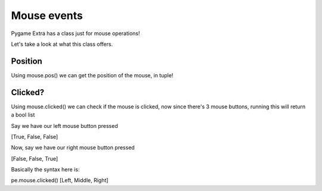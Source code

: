Mouse events
============

Pygame Extra has a class just for mouse operations!

Let's take a look at what this class offers.

Position
--------

Using mouse.pos() we can get the position of the mouse, in tuple!

Clicked?
--------

Using mouse.clicked() we can check if the mouse is clicked, now since there's 3 mouse buttons, running this will return a bool list

Say we have our left mouse button pressed

[True, False, False]

Now, say we have our right mouse button pressed

[False, False, True]

Basically the syntax here is:

pe.mouse.clicked()
[Left, Middle, Right]
